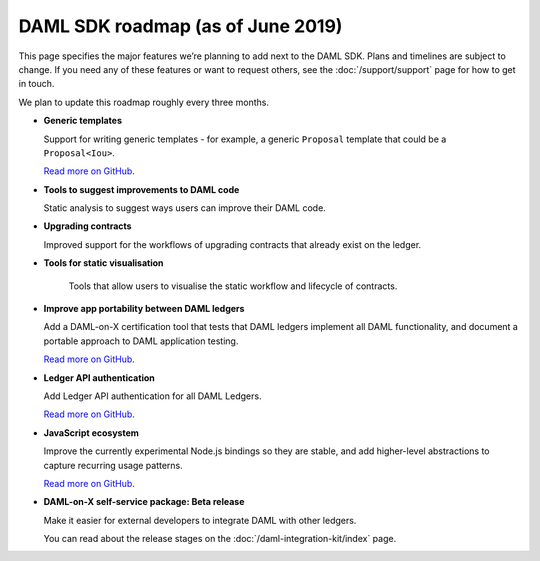.. Copyright (c) 2019 Digital Asset (Switzerland) GmbH and/or its affiliates. All rights reserved.
.. SPDX-License-Identifier: Apache-2.0

DAML SDK roadmap (as of June 2019)
==================================

This page specifies the major features we’re planning to add next to the DAML SDK. Plans and timelines are subject to change. If you need any of these features or want to request others, see the :doc:`/support/support` page for how to get in touch.

We plan to update this roadmap roughly every three months.

- **Generic templates**

  Support for writing generic templates - for example, a generic ``Proposal`` template that could be a ``Proposal<Iou>``.

  `Read more on GitHub <https://github.com/digital-asset/daml/issues/1387>`__.
- **Tools to suggest improvements to DAML code**

  Static analysis to suggest ways users can improve their DAML code.
..
..  `Read more on GitHub <https://github.com/digital-asset/TODO>`__.
- **Upgrading contracts**

  Improved support for the workflows of upgrading contracts that already exist on the ledger.
..
..  `Read more on GitHub <https://github.com/digital-asset/TODO>`__.
- **Tools for static visualisation**

   Tools that allow users to visualise the static workflow and lifecycle of contracts.
..
..  `Read more on GitHub <https://github.com/digital-asset/TODO>`__.
- **Improve app portability between DAML ledgers**

  Add a DAML-on-X certification tool that tests that DAML ledgers implement all DAML functionality, and document a portable approach to DAML application testing.

  `Read more on GitHub <https://github.com/digital-asset/TODO>`__.
- **Ledger API authentication**

  Add Ledger API authentication for all DAML Ledgers.

  `Read more on GitHub <https://github.com/digital-asset/TODO>`__.
- **JavaScript ecosystem**

  Improve the currently experimental Node.js bindings so they are stable, and add higher-level abstractions to capture recurring usage patterns.

  `Read more on GitHub <https://github.com/digital-asset/daml-js>`__.
.. - **Native installers**

..   Allow users to install the SDK using native installers like ``homebrew`` and ``apt-get``.

..   `Read more on GitHub <https://github.com/digital-asset/daml/issues/117>`__.
- **DAML-on-X self-service package: Beta release**

  Make it easier for external developers to integrate DAML with other ledgers.

  You can read about the release stages on the :doc:`/daml-integration-kit/index` page. 
